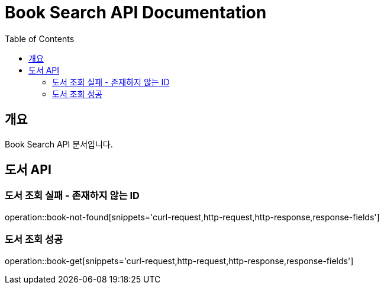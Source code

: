 = Book Search API Documentation
:doctype: book
:icons: font
:source-highlighter: highlightjs
:toc: left
:toclevels: 2
:sectanchors:

== 개요

Book Search API 문서입니다.

== 도서 API

=== 도서 조회 실패 - 존재하지 않는 ID

operation::book-not-found[snippets='curl-request,http-request,http-response,response-fields']

=== 도서 조회 성공

operation::book-get[snippets='curl-request,http-request,http-response,response-fields']